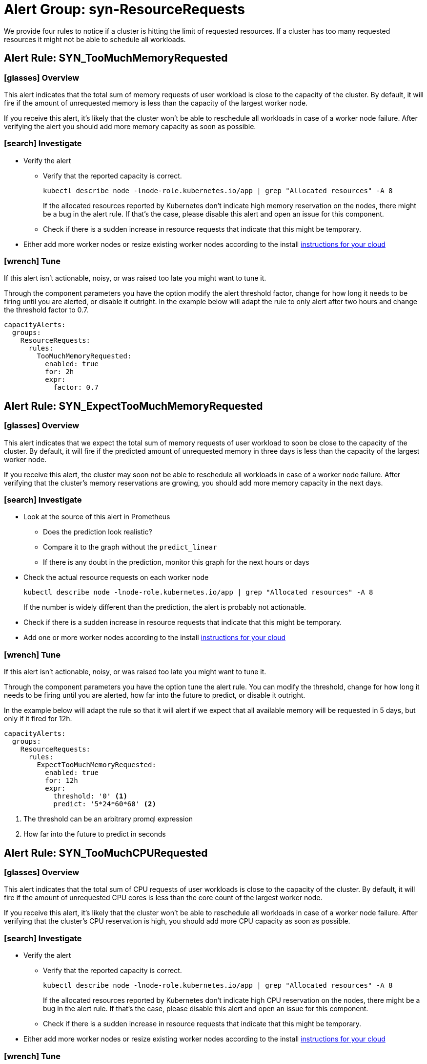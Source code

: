 = Alert Group: syn-ResourceRequests

We provide four rules to notice if a cluster is hitting the limit of requested resources.
If a cluster has too many requested resources it might not be able to schedule all workloads.

== Alert Rule: SYN_TooMuchMemoryRequested [[SYN_TooMuchMemoryRequested]]

=== icon:glasses[] Overview

This alert indicates that the total sum of memory requests of user workload is close to the capacity of the cluster.
By default, it will fire if the amount of unrequested memory is less than the capacity of the largest worker node.

If you receive this alert, it's likely that the cluster won’t be able to reschedule all workloads in case of a worker node failure.
After verifying the alert you should add more memory capacity as soon as possible.

=== icon:search[] Investigate

* Verify the alert
** Verify that the reported capacity is correct.
+
[source,shell]
----
kubectl describe node -lnode-role.kubernetes.io/app | grep "Allocated resources" -A 8
----
+
If the allocated resources reported by Kubernetes don't indicate high memory reservation on the nodes, there might be a bug in the alert rule.
If that's the case, please disable this alert and open an issue for this component.
** Check if there is a sudden increase in resource requests that indicate that this might be temporary.
* Either add more worker nodes or resize existing worker nodes according to the install https://kb.vshn.ch/oc4/index.html[instructions for your cloud]

=== icon:wrench[] Tune

If this alert isn't actionable, noisy, or was raised too late you might want to tune it.

Through the component parameters you have the option modify the alert threshold factor, change for how long it needs to be firing until you are alerted, or disable it outright.
In the example below will adapt the rule to only alert after two hours and change the threshold factor to 0.7.

[source,yaml]
----
capacityAlerts:
  groups:
    ResourceRequests:
      rules:
        TooMuchMemoryRequested:
          enabled: true
          for: 2h
          expr:
            factor: 0.7
----

== Alert Rule: SYN_ExpectTooMuchMemoryRequested [[SYN_ExpectTooMuchMemoryRequested]]

=== icon:glasses[] Overview

This alert indicates that we expect the total sum of memory requests of user workload to soon be close to the capacity of the cluster.
By default, it will fire if the predicted amount of unrequested memory in three days is less than the capacity of the largest worker node.

If you receive this alert, the cluster may soon not be able to reschedule all workloads in case of a worker node failure.
After verifying that the cluster's memory reservations are growing, you should add more memory capacity in the next days.

=== icon:search[] Investigate

* Look at the source of this alert in Prometheus
** Does the prediction look realistic?
** Compare it to the graph without the `predict_linear`
** If there is any doubt in the prediction, monitor this graph for the next hours or days
* Check the actual resource requests on each worker node
+
[source,shell]
----
kubectl describe node -lnode-role.kubernetes.io/app | grep "Allocated resources" -A 8
----
+
If the number is widely different than the prediction, the alert is probably not actionable.
* Check if there is a sudden increase in resource requests that indicate that this might be temporary.
* Add one or more worker nodes according to the install https://kb.vshn.ch/oc4/index.html[instructions for your cloud]


=== icon:wrench[] Tune

If this alert isn't actionable, noisy, or was raised too late you might want to tune it.

Through the component parameters you have the option tune the alert rule.
You can modify the threshold, change for how long it needs to be firing until you are alerted, how far into the future to predict, or disable it outright.

In the example below will adapt the rule so that it will alert if we expect that all available memory will be requested in 5 days, but only if it fired for 12h.

[source,yaml]
----
capacityAlerts:
  groups:
    ResourceRequests:
      rules:
        ExpectTooMuchMemoryRequested:
          enabled: true
          for: 12h
          expr:
            threshold: '0' <1>
            predict: '5*24*60*60' <2>


----
<1> The threshold can be an arbitrary promql expression
<2> How far into the future to predict in seconds

== Alert Rule: SYN_TooMuchCPURequested [[SYN_TooMuchCPURequested]]

=== icon:glasses[] Overview

This alert indicates that the total sum of CPU requests of user workloads is close to the capacity of the cluster.
By default, it will fire if the amount of unrequested CPU cores is less than the core count of the largest worker node.

If you receive this alert, it's likely that the cluster won’t be able to reschedule all workloads in case of a worker node failure.
After verifying that the cluster's CPU reservation is high, you should add more CPU capacity as soon as possible.

=== icon:search[] Investigate

* Verify the alert
** Verify that the reported capacity is correct.
+
[source,shell]
----
kubectl describe node -lnode-role.kubernetes.io/app | grep "Allocated resources" -A 8
----
+
If the allocated resources reported by Kubernetes don't indicate high CPU reservation on the nodes, there might be a bug in the alert rule.
If that's the case, please disable this alert and open an issue for this component.
** Check if there is a sudden increase in resource requests that indicate that this might be temporary.
* Either add more worker nodes or resize existing worker nodes according to the install https://kb.vshn.ch/oc4/index.html[instructions for your cloud]

=== icon:wrench[] Tune

If this alert isn't actionable, noisy, or was raised too late you might want to tune it.

Through the component parameters you have the option modify the alert threshold factor, change for how long it needs to be firing until you are alerted, or disable it outright.
In the example below will adapt the rule to only alert after two hours and change the threshold to 4 cores.

[source,yaml]
----
capacityAlerts:
  groups:
    ResourceRequests:
      rules:
        TooMuchCPURequested:
          enabled: true
          for: 2h
          expr:
            threshold: '4' <1>
----
<1> The threshold can be an arbitrary promql expression

== Alert Rule: SYN_ExpectTooMuchCPURequested [[SYN_ExpectTooMuchCPURequested]]

=== icon:glasses[] Overview

This alert indicates that we expect the total sum of CPU requests of user workloads to soon be close to the capacity of the cluster.
By default, it will fire if the predicted number of unrequested CPU cores in three days is less than the number of cores of the largest worker node.

If you receive this alert, the cluster may soon not be able to reschedule all workloads in case of a worker node failure.
After verifying that the cluster's CPU reservation is growing, you should add more CPU capacity in the next days.

=== icon:search[] Investigate

* Look at the source of this alert in Prometheus
** Does the prediction look realistic?
** Compare it to the graph without the `predict_linear`
** If there is any doubt in the prediction, monitor this graph for the next hours or days
* Check the actual resource requests on each worker node
+
[source,shell]
----
kubectl describe node -lnode-role.kubernetes.io/app | grep "Allocated resources" -A 8
----
+
If the number is widely different than the prediction, the alert is probably not actionable.
* Check if there is a sudden increase in resource requests that indicate that this might be temporary.
* Add one or more worker nodes according to the install https://kb.vshn.ch/oc4/index.html[instructions for your cloud]


=== icon:wrench[] Tune

If this alert isn't actionable, noisy, or was raised too late you might want to tune it.

Through the component parameters you have the option tune the alert rule.
You can modify the threshold, change for how long it needs to be firing until you are alerted, how far into the future to predict, or disable it outright.

In the example below will adapt the rule so that it will alert if we expect that all CPU cores will be requested in 5 days, but only if it fired for 12h.

[source,yaml]
----
capacityAlerts:
  groups:
    ResourceRequests:
      rules:
        ExpectTooMuchCPURequested:
          enabled: true
          for: 12h
          expr:
            threshold: '0' <1>
            predict: '5*24*60*60' <2>
----
<1> The threshold can be an arbitrary promql expression
<2> How far into the future to predict in seconds

